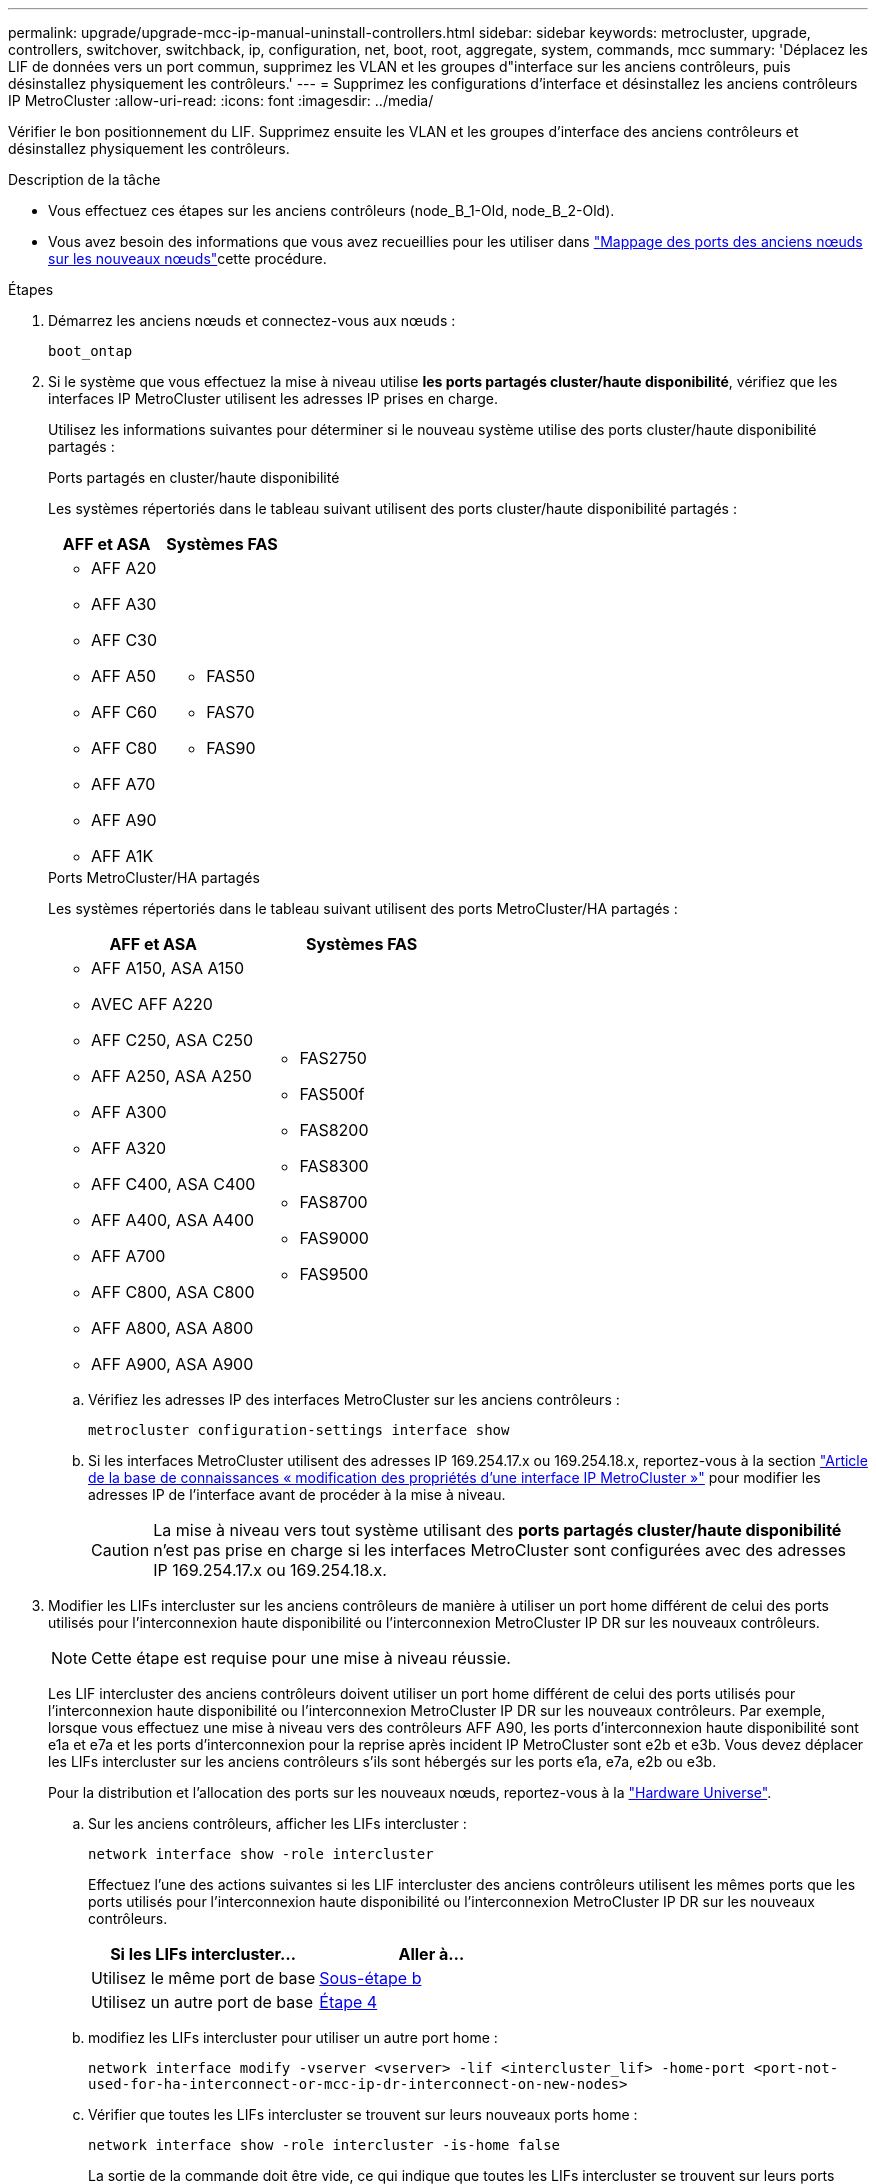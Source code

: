 ---
permalink: upgrade/upgrade-mcc-ip-manual-uninstall-controllers.html 
sidebar: sidebar 
keywords: metrocluster, upgrade, controllers, switchover, switchback, ip, configuration, net, boot, root, aggregate, system, commands, mcc 
summary: 'Déplacez les LIF de données vers un port commun, supprimez les VLAN et les groupes d"interface sur les anciens contrôleurs, puis désinstallez physiquement les contrôleurs.' 
---
= Supprimez les configurations d'interface et désinstallez les anciens contrôleurs IP MetroCluster
:allow-uri-read: 
:icons: font
:imagesdir: ../media/


[role="lead"]
Vérifier le bon positionnement du LIF. Supprimez ensuite les VLAN et les groupes d'interface des anciens contrôleurs et désinstallez physiquement les contrôleurs.

.Description de la tâche
* Vous effectuez ces étapes sur les anciens contrôleurs (node_B_1-Old, node_B_2-Old).
* Vous avez besoin des informations que vous avez recueillies pour les utiliser dans link:upgrade-mcc-ip-prepare-system.html#map-ports-from-the-old-nodes-to-the-new-nodes["Mappage des ports des anciens nœuds sur les nouveaux nœuds"]cette procédure.


.Étapes
. Démarrez les anciens nœuds et connectez-vous aux nœuds :
+
`boot_ontap`

. Si le système que vous effectuez la mise à niveau utilise *les ports partagés cluster/haute disponibilité*, vérifiez que les interfaces IP MetroCluster utilisent les adresses IP prises en charge.
+
Utilisez les informations suivantes pour déterminer si le nouveau système utilise des ports cluster/haute disponibilité partagés :

+
[role="tabbed-block"]
====
.Ports partagés en cluster/haute disponibilité
--
Les systèmes répertoriés dans le tableau suivant utilisent des ports cluster/haute disponibilité partagés :

[cols="2*"]
|===
| AFF et ASA | Systèmes FAS 


 a| 
** AFF A20
** AFF A30
** AFF C30
** AFF A50
** AFF C60
** AFF C80
** AFF A70
** AFF A90
** AFF A1K

 a| 
** FAS50
** FAS70
** FAS90


|===
--
.Ports MetroCluster/HA partagés
--
Les systèmes répertoriés dans le tableau suivant utilisent des ports MetroCluster/HA partagés :

[cols="2*"]
|===
| AFF et ASA | Systèmes FAS 


 a| 
** AFF A150, ASA A150
** AVEC AFF A220
** AFF C250, ASA C250
** AFF A250, ASA A250
** AFF A300
** AFF A320
** AFF C400, ASA C400
** AFF A400, ASA A400
** AFF A700
** AFF C800, ASA C800
** AFF A800, ASA A800
** AFF A900, ASA A900

 a| 
** FAS2750
** FAS500f
** FAS8200
** FAS8300
** FAS8700
** FAS9000
** FAS9500


|===
--
====
+
.. Vérifiez les adresses IP des interfaces MetroCluster sur les anciens contrôleurs :
+
`metrocluster configuration-settings interface show`

.. Si les interfaces MetroCluster utilisent des adresses IP 169.254.17.x ou 169.254.18.x, reportez-vous à  la section link:https://kb.netapp.com/on-prem/ontap/mc/MC-KBs/How_to_modify_the_properties_of_a_MetroCluster_IP_interface["Article de la base de connaissances « modification des propriétés d'une interface IP MetroCluster »"^] pour modifier les adresses IP de l'interface avant de procéder à la mise à niveau.
+

CAUTION: La mise à niveau vers tout système utilisant des *ports partagés cluster/haute disponibilité* n'est pas prise en charge si les interfaces MetroCluster sont configurées avec des adresses IP 169.254.17.x ou 169.254.18.x.



. Modifier les LIFs intercluster sur les anciens contrôleurs de manière à utiliser un port home différent de celui des ports utilisés pour l'interconnexion haute disponibilité ou l'interconnexion MetroCluster IP DR sur les nouveaux contrôleurs.
+

NOTE: Cette étape est requise pour une mise à niveau réussie.

+
Les LIF intercluster des anciens contrôleurs doivent utiliser un port home différent de celui des ports utilisés pour l'interconnexion haute disponibilité ou l'interconnexion MetroCluster IP DR sur les nouveaux contrôleurs. Par exemple, lorsque vous effectuez une mise à niveau vers des contrôleurs AFF A90, les ports d'interconnexion haute disponibilité sont e1a et e7a et les ports d'interconnexion pour la reprise après incident IP MetroCluster sont e2b et e3b. Vous devez déplacer les LIFs intercluster sur les anciens contrôleurs s'ils sont hébergés sur les ports e1a, e7a, e2b ou e3b.

+
Pour la distribution et l'allocation des ports sur les nouveaux nœuds, reportez-vous à la https://hwu.netapp.com["Hardware Universe"].

+
.. Sur les anciens contrôleurs, afficher les LIFs intercluster :
+
`network interface show  -role intercluster`

+
Effectuez l'une des actions suivantes si les LIF intercluster des anciens contrôleurs utilisent les mêmes ports que les ports utilisés pour l'interconnexion haute disponibilité ou l'interconnexion MetroCluster IP DR sur les nouveaux contrôleurs.

+
[cols="2*"]
|===
| Si les LIFs intercluster... | Aller à... 


| Utilisez le même port de base | <<controller_manual_upgrade_prepare_network_ports_2b,Sous-étape b>> 


| Utilisez un autre port de base | <<controller_manual_upgrade_prepare_network_ports_3,Étape 4>> 
|===
.. [[Controller_Manual_upgrade_prepare_network_ports_2b]]modifiez les LIFs intercluster pour utiliser un autre port home :
+
`network interface modify -vserver <vserver> -lif <intercluster_lif> -home-port <port-not-used-for-ha-interconnect-or-mcc-ip-dr-interconnect-on-new-nodes>`

.. Vérifier que toutes les LIFs intercluster se trouvent sur leurs nouveaux ports home :
+
`network interface show -role intercluster -is-home  false`

+
La sortie de la commande doit être vide, ce qui indique que toutes les LIFs intercluster se trouvent sur leurs ports home respectifs.

.. Reconvertir toutes les LIF qui ne se trouvent pas sur leur port de base :
+
`network interface revert -lif <intercluster_lif>`

+
Répéter la commande pour chaque LIF intercluster qui ne se trouve pas sur le home port.



. [[Controller_Manual_upgrade_prepare_network_ports_3]]affectez le port de base de toutes les LIFs de données de l'ancien contrôleur à un port commun identique sur l'ancien et le nouveau module de contrôleur.
+

CAUTION: Si les anciens et les nouveaux contrôleurs ne disposent pas de port commun, il n'est pas nécessaire de modifier les LIFs data. Ignorez cette étape et passez directement à <<upgrades_manual_without_matching_ports,Étape 5>>.

+
.. Afficher les LIFs :
+
`network interface show`

+
Toutes les LIF de données, y compris SAN et NAS, sont administratives et opérationnelles, car elles fonctionnent sur le site de basculement (cluster_A).

.. Vérifiez le résultat de cette commande pour trouver un port réseau physique commun identique sur l'ancien et le nouveau contrôleur qui n'est pas utilisé comme port du cluster.
+
Ainsi, le port e0d est un port physique des anciens contrôleurs et il est également présent sur les nouveaux contrôleurs. e0d n'est pas utilisé comme port de cluster ou autre sur les nouveaux contrôleurs.

+
Pour l'utilisation des ports pour les modèles de plate-forme, voir https://hwu.netapp.com/["Hardware Universe"]

.. Modifier toutes les LIFS de données pour utiliser le port commun comme port de home : +
`network interface modify -vserver <svm-name> -lif <data-lif> -home-port <port-id>`
+
Dans l'exemple suivant, il s'agit de « e0d ».

+
Par exemple :

+
[listing]
----
network interface modify -vserver vs0 -lif datalif1 -home-port e0d
----


. [[upgrades_Manual_without_matching_ports]]modifiez les domaines de diffusion pour supprimer le VLAN et les ports physiques qui doivent être supprimés :
+
`broadcast-domain remove-ports -broadcast-domain <broadcast-domain-name> -ports <node-name:port-id>`

+
Répétez cette étape pour tous les réseaux VLAN et les ports physiques.

. Supprimez tous les ports VLAN utilisant des ports de cluster comme ports membres et groupes d'interfaces utilisant des ports de cluster comme ports membres.
+
.. Supprimer les ports VLAN : +
`network port vlan delete -node <node_name> -vlan-name <portid-vlandid>`
+
Par exemple :

+
[listing]
----
network port vlan delete -node node1 -vlan-name e1c-80
----
.. Supprimez les ports physiques des groupes d'interface :
+
`network port ifgrp remove-port -node <node_name> -ifgrp <interface-group-name> -port <portid>`

+
Par exemple :

+
[listing]
----
network port ifgrp remove-port -node node1 -ifgrp a1a -port e0d
----
.. Supprimez les ports VLAN et de groupe d'interfaces du broadcast domain :
+
`network port broadcast-domain remove-ports -ipspace <ipspace> -broadcast-domain <broadcast-domain-name> -ports <nodename:portname,nodename:portnamee>,..`

.. Modifiez les ports de groupe d'interface pour utiliser d'autres ports physiques comme membres, selon les besoins :
+
`ifgrp add-port -node <node_name> -ifgrp <interface-group-name> -port <port-id>`



. Arrêtez les nœuds à l' `LOADER`invite :
+
`halt -inhibit-takeover true`

. Connectez-vous à la console série des anciens contrôleurs (node_B_1-Old et node_B_2-Old) sur site_B et vérifiez que l'invite s'affiche `LOADER`.
. Rassemblez les valeurs de bootarg :
+
`printenv`

. Déconnectez les connexions de stockage et réseau sur les nœuds_B_1-Old et node_B_2-Old. Etiquetez les câbles afin de pouvoir les reconnecter aux nouveaux nœuds.
. Déconnectez les câbles d'alimentation du nœud_B_1-Old et du nœud_B_2-Old.
. Retirez le rack des contrôleurs node_B_1-Old et node_B_2-Old.


.Et la suite ?
link:upgrade-mcc-ip-manual-setup-controllers.html["Configurer les nouveaux contrôleurs"].
